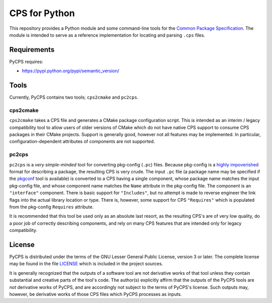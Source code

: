 CPS for Python
==============

This repository provides a Python module and some command-line tools for the `Common Package Specification`_. The module is intended to serve as a reference implementation for locating and parsing ``.cps`` files.

Requirements
------------

PyCPS requires:

- https://pypi.python.org/pypi/semantic_version/

Tools
-----

Currently, PyCPS contains two tools; ``cps2cmake`` and ``pc2cps``.

cps2cmake
'''''''''

``cps2cmake`` takes a CPS file and generates a CMake package configuration script. This is intended as an interim / legacy compatibility tool to allow users of older versions of CMake which do not have native CPS support to consume CPS packages in their CMake projects. Support is generally good, however not all features may be implemented. In particular, configuration-dependent attributes of components are not supported.

pc2cps
''''''

``pc2cps`` is a *very simple-minded* tool for converting pkg-config (``.pc``) files. Because pkg-config is a `highly impoverished <https://mwoehlke.github.io/cps/history.html#what-s-wrong-with-pkg-config>`_ format for describing a package, the resulting CPS is very crude. The input ``.pc`` file (a package name may be specified if the `pkgconf <https://github.com/pkgconf/pkgconf>`_ tool is available) is converted to a CPS having a single component, whose package name matches the input pkg-config file, and whose component name matches the ``Name`` attribute in the pkg-config file. The component is an ``"interface"`` component. There is basic support for ``"Includes"``, but no attempt is made to reverse engineer the link flags into the actual library location or type. There is, however, some support for CPS ``"Requires"`` which is populated from the pkg-config ``Requires`` attribute.

It is recommended that this tool be used only as an absolute last resort, as the resulting CPS's are of very low quality, do a poor job of correctly describing components, and rely on many CPS features that are intended only for legacy compatibility.

License
-------

PyCPS is distributed under the terms of the GNU Lesser General Public License, version 3 or later. The complete license may be found in the file LICENSE_ which is included in the project sources.

It is generally recognized that the outputs of a software tool are not derivative works of that tool unless they contain substantial and creative parts of the tool's code. The author(s) explicitly affirm that the outputs of the PyCPS tools are *not* derivative works of PyCPS, and are accordingly not subject to the terms of PyCPS's license. Such outputs may, however, be derivative works of those CPS files which PyCPS processes as inputs.

.. .. .. .. .. .. .. .. .. .. .. .. .. .. .. .. .. .. .. .. .. .. .. .. .. .. ..

.. _Common Package Specification: https://github.com/mwoehlke/cps/

.. _LICENSE: https://github.com/mwoehlke/pycps/blob/master/LICENSE
